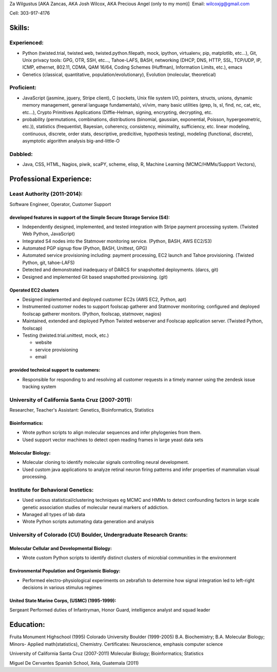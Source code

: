 Za Wilgustus [AKA Zancas, AKA Josh Wilcox, AKA Precious Angel (only to my
mom)]
﻿
Email:  wilcoxjg@gmail.com

Cell:   303-917-4176


Skills:
-------

Experienced:
~~~~~~~~~~~~

* Python (twisted.trial, twisted.web, twisted.python.filepath, mock, ipython,
  virtualenv, pip, matplotlib, etc...), Git, Unix privacy tools: GPG, OTR, SSH, etc...,
  Tahoe-LAFS, BASH, networking (DHCP, DNS, HTTP, SSL, TCP/UDP, IP, ICMP, ethernet, 802.11,
  CDMA, QAM 16/64, Coding Schemes (Huffman), Information Limits, etc.), emacs
* Genetics (classical, quantitative, population/evolutionary), Evolution
  (molecular, theoretical)

Proficient:
~~~~~~~~~~~

* JavaScript (jasmine, jquery, Stripe client), C (sockets, Unix file system
  I/O, pointers, structs, unions, dynamic memory management, general language
  fundamentals), vi/vim, many basic utilities (grep, ls, sl, find, nc, cat,
  etc, etc...), Crypto Primitives Applications (Diffie-Helman, signing,
  encrypting, decrypting, etc.

* probability (permutations, combinations, distributions (binomial, gaussian,
  exponential, Poisson, hypergeometric, etc.)), statistics (frequentist,
  Bayesian, coherency, consistency, minimality, sufficiency, etc. linear
  modeling, continuous, discrete, order stats, descriptive, predicitive,
  hypothesis testing), modeling (functional, discrete), asymptotic algorithm analysis big-and-little-O

Dabbled:
~~~~~~~~

* Java, CSS, HTML, Nagios, piwik, scaPY, scheme, elisp, R, Machine Learning
  (MCMC/HMMs/Support Vectors), 


Professional Experience:
------------------------

Least Authority (2011-2014):
~~~~~~~~~~~~~~~~~~~~~~~~~~~~

Software Engineer, Operator, Customer Support

developed features in support of the Simple Secure Storage Service (S4):
''''''''''''''''''''''''''''''''''''''''''''''''''''''''''''''''''''''''

* Independently designed, implemented, and tested integration with Stripe
  payment processing system. (Twisted Web Python, JavaScript)
* Integrated S4 nodes into the Statmover monitoring service. (Python, BASH,
  AWS EC2/S3)
* Automated PGP signup flow (Python, BASH, Unittest, GPG)
* Automated service provisioning including: payment processing, EC2 launch
  and Tahoe provisioning. (Twisted Python, git, tahoe-LAFS)
* Detected and demonstrated inadequacy of DARCS for snapshotted
  deployments. (darcs, git)
* Designed and implemented Git based snapshotted provisioning. (git)

Operated EC2 clusters
'''''''''''''''''''''

* Designed implemented and deployed customer EC2s (AWS EC2, Python, apt)
* Instrumented customer nodes to support foolscap gatherer and Statmover
  monitoring; configured and deployed foolscap gatherer monitors. (Python,
  foolscap, statmover, nagios)
* Maintained, extended and deployed Python Twisted webserver and Foolscap
  application server. (Twisted Python, foolscap)
* Testing (twisted.trial.unittest, mock, etc.)

  - website
  - service provisioning
  - email

provided technical support to customers:
''''''''''''''''''''''''''''''''''''''''

* Responsible for responding to and resolving all customer requests in a timely manner using the zendesk issue tracking system

University of California Santa Cruz (2007-2011):
~~~~~~~~~~~~~~~~~~~~~~~~~~~~~~~~~~~~~~~~~~~~~~~~

Researcher, Teacher's Assistant: Genetics, Bioinformatics, Statistics

Bioinformatics:
'''''''''''''''

* Wrote python scripts to align molecular sequences and infer phylogenies from them.
* Used support vector  machines to detect open reading frames in large yeast data sets


Molecular Biology:
''''''''''''''''''

* Molecular cloning to identify molecular signals controlling neural
  development.
* Used custom java applications to analyze retinal neuron firing patterns and infer properties of mammalian visual processing.

Institute for Behavioral Genetics:
~~~~~~~~~~~~~~~~~~~~~~~~~~~~~~~~~~

* Used various statistical/clustering techniques eg MCMC and HMMs to detect
  confounding factors in large scale genetic association studies of
  molecular neural markers of addiction.

* Managed all types of lab data

* Wrote Python scripts automating data generation and analysis

University of Colorado (CU) Boulder, Undergraduate Research Grants:
~~~~~~~~~~~~~~~~~~~~~~~~~~~~~~~~~~~~~~~~~~~~~~~~~~~~~~~~~~~~~~~~~~~

Molecular Cellular and Developmental Biology:
''''''''''''''''''''''''''''''''''''''''''''' 
* Wrote custom Python scripts to identify distinct clusters of microbial
  communities in the environment

Environmental Population and Organismic Biology:
''''''''''''''''''''''''''''''''''''''''''''''''

* Performed electro-physiological experiments on zebrafish to determine how
  signal integration led to left-right decisions in various stimulus regimes

United State Marine Corps, (USMC) (1995-1999):
''''''''''''''''''''''''''''''''''''''''''''''

Sergeant
Performed duties of Infantryman, Honor Guard, intelligence analyst and squad leader


Education:
----------
Fruita Monument Highschool (1995)
Colorado University Boulder (1999-2005)
B.A. Biochemistry; B.A. Molecular Biology; Minors- Applied math(statistics), Chemistry. Certificates: Neuroscience, emphasis computer science

University of California Santa Cruz (2007-2011)
Molecular Biology; Bioinformatics; Statistics

Miguel De Cervantes Spanish School, Xela, Guatemala (2011)
